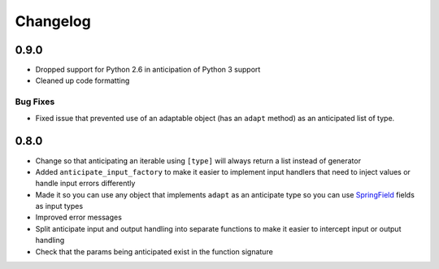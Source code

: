 =========
Changelog
=========

0.9.0
=====

* Dropped support for Python 2.6 in anticipation of Python 3 support
* Cleaned up code formatting

Bug Fixes
---------

* Fixed issue that prevented use of an adaptable object (has an
  ``adapt`` method) as an anticipated list of type.

0.8.0
=====

* Change so that anticipating an iterable using ``[type]`` will always
  return a list instead of generator
* Added ``anticipate_input_factory`` to make it easier to implement
  input handlers that need to inject values or handle input errors
  differently
* Made it so you can use any object that implements ``adapt`` as an
  anticipate type so you can use `SpringField`_ fields as input types
* Improved error messages
* Split anticipate input and output handling into separate functions to
  make it easier to intercept input or output handling
* Check that the params being anticipated exist in the function
  signature


.. _SpringField: https://github.com/six8/springfield
